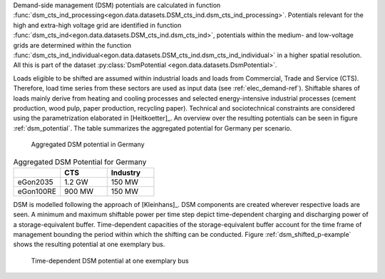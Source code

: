 Demand-side management (DSM) potentials are calculated in function :func:`dsm_cts_ind_processing<egon.data.datasets.DSM_cts_ind.dsm_cts_ind_processing>`. 
Potentials relevant for the high and extra-high voltage grid are identified in function :func:`dsm_cts_ind<egon.data.datasets.DSM_cts_ind.dsm_cts_ind>`, 
potentials within the medium- and low-voltage grids are determined within the function :func:`dsm_cts_ind_individual<egon.data.datasets.DSM_cts_ind.dsm_cts_ind_individual>` 
in a higher spatial resolution. All this is part of the dataset :py:class:`DsmPotential <egon.data.datasets.DsmPotential>`.

Loads eligible to be shifted are assumed within industrial loads and loads from Commercial, Trade and Service (CTS). 
Therefore, load time series from these sectors are used as input data (see :ref:`elec_demand-ref`).
Shiftable shares of loads mainly derive from heating and cooling processes and selected energy-intensive 
industrial processes (cement production, wood pulp, paper production, recycling paper). Technical and sociotechnical 
constraints are considered using the parametrization elaborated in [Heitkoetter]_. An overview over the 
resulting potentials can be seen in figure :ref:`dsm_potential`. The table summarizes the aggregated potential for Germany per scenario. 

.. figure:: /images/DSM_potential.png
  :name: dsm_potential
  :width: 400 
  
  Aggregated DSM potential in Germany
  
.. list-table:: Aggregated DSM Potential for Germany
   :widths: 20 20 20
   :header-rows: 1

   * - 
     - CTS
     - Industry

   * - eGon2035
     - 1.2 GW
     - 150 MW

   * - eGon100RE
     - 900 MW
     - 150 MW

DSM is modelled following the approach of [Kleinhans]_. DSM components are created wherever 
respective loads are seen. A minimum and maximum shiftable power per time step depict time-dependent 
charging and discharging power of a storage-equivalent buffer. Time-dependent capacities 
of the storage-equivalent buffer account for the time frame of management bounding the period within which 
the shifting can be conducted. Figure :ref:`dsm_shifted_p-example` shows the resulting potential at one exemplary bus.

.. figure:: /images/shifted_dsm-example.png
  :name: dsm_shifted_p-example
  :width: 400 
  
  Time-dependent DSM potential at one exemplary bus

 
